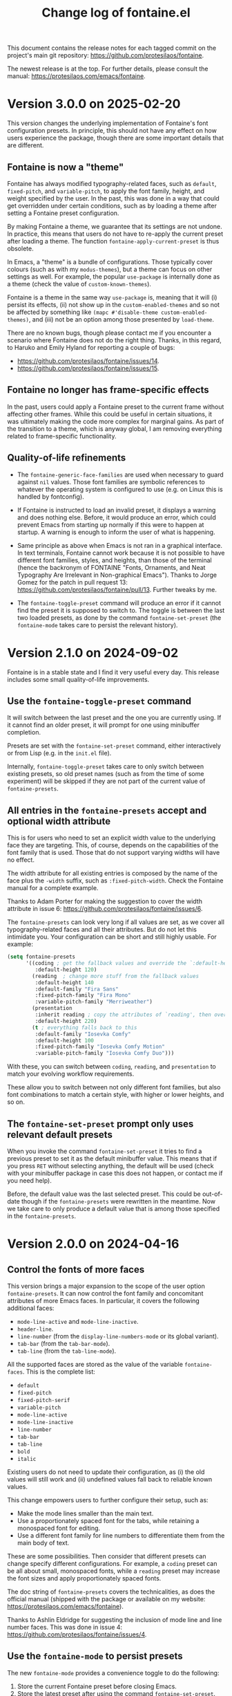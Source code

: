 #+TITLE: Change log of fontaine.el
#+AUTHOR: Protesilaos Stavrou
#+EMAIL: info@protesilaos.com
#+OPTIONS: ':nil toc:nil num:nil author:nil email:nil
#+STARTUP: content

This document contains the release notes for each tagged commit on the
project's main git repository: <https://github.com/protesilaos/fontaine>.

The newest release is at the top.  For further details, please consult
the manual: <https://protesilaos.com/emacs/fontaine>.

#+toc: headlines 1 insert TOC here, with one headline level

* Version 3.0.0 on 2025-02-20
:PROPERTIES:
:CUSTOM_ID: h:a8cd979f-851f-4e97-ae90-96022b4cfe7a
:END:

This version changes the underlying implementation of Fontaine's font
configuration presets. In principle, this should not have any effect
on how users experience the package, though there are some important
details that are different.

** Fontaine is now a "theme"
:PROPERTIES:
:CUSTOM_ID: h:6d051d64-2623-4877-935f-4792579888a3
:END:

Fontaine has always modified typography-related faces, such as
~default~, ~fixed-pitch~, and ~variable-pitch~, to apply the font
family, height, and weight specified by the user. In the past, this
was done in a way that could get overridden under certain conditions,
such as by loading a theme after setting a Fontaine preset configuration.

By making Fontaine a theme, we guarantee that its settings are not
undone. In practice, this means that users do not have to re-apply the
current preset after loading a theme. The function ~fontaine-apply-current-preset~
is thus obsolete.

In Emacs, a "theme" is a bundle of configurations. Those typically
cover colours (such as with my ~modus-themes~), but a theme can focus
on other settings as well. For example, the popular ~use-package~ is
internally done as a theme (check the value of ~custom-known-themes~).

Fontaine is a theme in the same way ~use-package~ is, meaning that it
will (i) persist its effects, (ii) not show up in the
~custom-enabled-themes~ and so not be affected by something like
~(mapc #'disable-theme custom-enabled-themes)~,
and (iii) not be an option among those presented by ~load-theme~.

There are no known bugs, though please contact me if you encounter a
scenario where Fontaine does not do the right thing. Thanks, in this
regard, to Haruko and Emily Hyland for reporting a couple of bugs:

- <https://github.com/protesilaos/fontaine/issues/14>.
- <https://github.com/protesilaos/fontaine/issues/15>.

** Fontaine no longer has frame-specific effects
:PROPERTIES:
:CUSTOM_ID: h:01648e81-6499-41ef-b200-b6784cbf4c96
:END:

In the past, users could apply a Fontaine preset to the current frame
without affecting other frames. While this could be useful in certain
situations, it was ultimately making the code more complex for
marginal gains. As part of the transition to a theme, which is anyway
global, I am removing everything related to frame-specific functionality.

** Quality-of-life refinements
:PROPERTIES:
:CUSTOM_ID: h:e4e3a4c0-aefd-4398-a46b-dbfa102b04fa
:END:

- The ~fontaine-generic-face-families~ are used when necessary to
  guard against ~nil~ values. Those font families are symbolic
  references to whatever the operating system is configured to use
  (e.g. on Linux this is handled by fontconfig).

- If Fontaine is instructed to load an invalid preset, it displays a
  warning and does nothing else. Before, it would produce an error,
  which could prevent Emacs from starting up normally if this were to
  happen at startup. A warning is enough to inform the user of what is
  happening.

- Same principle as above when Emacs is not ran in a graphical
  interface. In text terminals, Fontaine cannot work because it is not
  possible to have different font families, styles, and heights, than
  those of the terminal (hence the backronym of FONTAINE "Fonts,
  Ornaments, and Neat Typography Are Irrelevant in Non-graphical
  Emacs"). Thanks to Jorge Gomez for the patch in pull request 13:
  <https://github.com/protesilaos/fontaine/pull/13>. Further tweaks by
  me.

- The ~fontaine-toggle-preset~ command will produce an error if it
  cannot find the preset it is supposed to switch to. The toggle is
  between the last two loaded presets, as done by the command
  ~fontaine-set-preset~ (the ~fontaine-mode~ takes care to persist the
  relevant history).

* Version 2.1.0 on 2024-09-02
:PROPERTIES:
:CUSTOM_ID: h:684117cb-76c6-4a74-97ef-a37852bd3612
:END:

Fontaine is in a stable state and I find it very useful every day.
This release includes some small quality-of-life improvements.

** Use the ~fontaine-toggle-preset~ command
:PROPERTIES:
:CUSTOM_ID: h:ffcb3442-3f5e-4bfb-bbf6-8de6c54f1c1e
:END:

It will switch between the last preset and the one you are currently
using. If it cannot find an older preset, it will prompt for one using
minibuffer completion.

Presets are set with the ~fontaine-set-preset~ command, either
interactively or from Lisp (e.g. in the =init.el= file).

Internally, ~fontaine-toggle-preset~ takes care to only switch between
existing presets, so old preset names (such as from the time of some
experiment) will be skipped if they are not part of the current value
of ~fontaine-presets~.

** All entries in the ~fontaine-presets~ accept and optional width attribute
:PROPERTIES:
:CUSTOM_ID: h:bf1c4be7-9366-4ce2-a166-ae43e0bce833
:END:

This is for users who need to set an explicit width value to the
underlying face they are targeting. This, of course, depends on the
capabilities of the font family that is used. Those that do not
support varying widths will have no effect.

The width attribute for all existing entries is composed by the name
of the face plus the =-width= suffix, such as =:fixed-pitch-width=.
Check the Fontaine manual for a complete example.

Thanks to Adam Porter for making the suggestion to cover the width
attribute in issue 6: <https://github.com/protesilaos/fontaine/issues/6>.

The ~fontaine-presets~ can look very long if all values are set, as we
cover all typography-related faces and all their attributes. But do
not let this intimidate you. Your configuration can be short and still
highly usable. For example:

#+begin_src emacs-lisp
(setq fontaine-presets
      '((coding ; get the fallback values and override the `:default-height'
         :default-height 120)
        (reading  ; change more stuff from the fallback values
         :default-height 140
         :default-family "Fira Sans"
         :fixed-pitch-family "Fira Mono"
         :variable-pitch-family "Merriweather")
        (presentation
         :inherit reading ; copy the attributes of `reading', then override the `:default-height'
         :default-height 220)
        (t ; everything falls back to this
         :default-family "Iosevka Comfy"
         :default-height 100
         :fixed-pitch-family "Iosevka Comfy Motion"
         :variable-pitch-family "Iosevka Comfy Duo")))
#+end_src

With these, you can switch between =coding=, =reading=, and
=presentation= to match your evolving workflow requirements.

These allow you to switch between not only different font families,
but also font combinations to match a certain style, with higher or
lower heights, and so on.

** The ~fontaine-set-preset~ prompt only uses relevant default presets
:PROPERTIES:
:CUSTOM_ID: h:4216d32e-22a9-4d17-8b05-5191a93a5ec8
:END:

When you invoke the command ~fontaine-set-preset~ it tries to find a
previous preset to set it as the default minibuffer value. This means
that if you press =RET= without selecting anything, the default will
be used (check with your minibuffer package in case this does not
happen, or contact me if you need help).

Before, the default value was the last selected preset. This could be
out-of-date though if the ~fontaine-presets~ were rewritten in the
meantime. Now we take care to only produce a default value that is
among those specified in the ~fontaine-presets~.

* Version 2.0.0 on 2024-04-16
:PROPERTIES:
:CUSTOM_ID: h:1aad7179-f7cd-4817-ad23-0f9256b6df5d
:END:

** Control the fonts of more faces
:PROPERTIES:
:CUSTOM_ID: h:44697327-628b-4515-a672-4547bef81a43
:END:

This version brings a major expansion to the scope of the user option
~fontaine-presets~. It can now control the font family and concomitant
attributes of more Emacs faces. In particular, it covers the following
additional faces:

- ~mode-line-active~ and ~mode-line-inactive~.
- ~header-line~.
- ~line-number~ (from the ~display-line-numbers-mode~ or its global variant).
- ~tab-bar~ (from the ~tab-bar-mode~).
- ~tab-line~ (from the ~tab-line-mode~).

All the supported faces are stored as the value of the variable
~fontaine-faces~. This is the complete list:

- ~default~
- ~fixed-pitch~
- ~fixed-pitch-serif~
- ~variable-pitch~
- ~mode-line-active~
- ~mode-line-inactive~
- ~line-number~
- ~tab-bar~
- ~tab-line~
- ~bold~
- ~italic~

Existing users do not need to update their configuration, as (i) the old
values will still work and (ii) undefined values fall back to reliable
known values.

This change empowers users to further configure their setup, such as:

- Make the mode lines smaller than the main text.
- Use a proportionately spaced font for the tabs, while retaining a
  monospaced font for editing.
- Use a different font family for line numbers to differentiate them
  from the main body of text.

These are some possibilities. Then consider that different presets can
change specify different configurations. For example, a =coding=
preset can be all about small, monospaced fonts, while a =reading=
preset may increase the font sizes and apply proportionately spaced
fonts.

The doc string of ~fontaine-presets~ covers the technicalities, as
does the official manual (shipped with the package or available on my
website: <https://protesilaos.com/emacs/fontaine>).

Thanks to Ashlin Eldridge for suggesting the inclusion of mode line
and line number faces. This was done in issue 4:
<https://github.com/protesilaos/fontaine/issues/4>.

** Use the ~fontaine-mode~ to persist presets
:PROPERTIES:
:CUSTOM_ID: h:a016aa76-29b4-487c-afef-90f7db61d5d0
:END:

The new ~fontaine-mode~ provides a convenience toggle to do the
following:

1. Store the current Fontaine preset before closing Emacs.
2. Store the latest preset after using the command ~fontaine-set-preset~.
3. Persist font configurations while changing themes.

The purpose of storing the latest preset is to restore it easily, such
as when starting Emacs. In the manual, we mention this in the sample
configuration:

#+begin_src emacs-lisp
;; Set the last preset or fall back to desired style from `fontaine-presets'
;; (the `regular' in this case).
(fontaine-set-preset (or (fontaine-restore-latest-preset) 'regular))
#+end_src

This takes effect while starting up Emacs. So if, say, the user had
selected a =reading= preset with ~fontaine-set-preset~ and then closed
Emacs while ~fontaine-mode~ was enabled, the =reading= preset will be
restored on startup.

Thanks to Adam Porter (alphapapa) for suggesting this in issue 2:
<https://github.com/protesilaos/fontaine/issues/2>.

We used to provide code in the sample configuration which was doing
what ~fontaine-mode~ does, though this is easier to set up (plus it is
a toggle).

** Deprecated the command ~fontaine-set-face-font~
:PROPERTIES:
:CUSTOM_ID: h:e676d050-93f9-432b-9f1a-c16e86769715
:END:

This command was used to interactively set the attributes of a face.
It was not consistent with the rest of Fontaine's functionality, plus
it was not faster than setting face attributes directly from Lisp
(such as to test them, while experimenting in the =*scratch*= buffer).

** The ~fontaine-set-preset-hook~ provides more options
:PROPERTIES:
:CUSTOM_ID: h:c9222aaf-9a65-45c6-919d-f5c10a4cdc34
:END:

The functions added to this hook are called after ~fontaine-set-preset~.
For example, users of my ~pulsar~ package can highlight the current
line to not lose track of the cursor:

#+begin_src emacs-lisp
(add-hook 'fontaine-set-preset-hook #'pulsar-pulse-line)
#+end_src

I had thought about defining what Emacs terms "abnormal hooks", which
are hooks that pass arguments to their functions. This hook would pass
the selected preset, but I ultimately opted for the normal hook that
run their functions without arguments. If advanced users have a good
reason for such a feature, they are welcome to discuss it with me.

** Fontaine now works with Emacs 29+
:PROPERTIES:
:CUSTOM_ID: h:090e9337-185d-4d4c-a2b6-3ccebac03617
:END:

Emacs 29 is the current stable version and has been out for almost a
year now. I do not have the resources to test/support older versions,
sorry!

** Miscellaneous
:PROPERTIES:
:CUSTOM_ID: h:2618251b-fac7-4514-b120-50eb498db484
:END:

- Updated the manual in light of all the aforementioned.
- Simplified large parts of the code base.

* Version 1.0.0 on 2023-02-11
:PROPERTIES:
:CUSTOM_ID: h:bb9803bd-6491-4b58-a685-822b0247fffc
:END:

Fontaine has been in a stable state for several months now.  I am thus
increasing the major version number to reflect this fact.  Otherwise,
this is a small release with only one sizeable addition.

** Inherit the properties of another named preset
:PROPERTIES:
:CUSTOM_ID: h:f842797f-5b46-40e4-adc3-e98b289d85bf
:END:

Preset font configuration can now optionally inherit (and thus extend)
the properties of another named preset.

When defining multiple presets, we may need to duplicate properties
and then make tweaks to individual values.  Suppose we want to have
two distinct presets for presentations: one is for coding related
demonstrations and the other for prose.  Both must have some common
styles, but must define distinct font families each of which is
suitable for the given task.  In this case, we do not want to fall
back to the generic =t= preset (per the default behaviour) and we also
do not wish to duplicate properties manually, potentially making
mistakes in the process.  Fontaine thus provides a method of
inheriting a named preset's properties by using the =:inherit=
property with a value that references the name of another preset
(technically, the ~car~ of that list).  Here is the idea:

#+begin_src emacs-lisp
(setq fontaine-presets
      '((regular
         :default-height 100)
        (code-demo
         :default-family "Source Code Pro"
         :default-weight semilight
         :default-height 170
         :variable-pitch-family "Sans"
         :bold-weight extrabold)
        (prose-demo
         :inherit code-demo ; copy the `code-demo' properties
         :default-family "Sans"
         :variable-pitch-family "Serif"
         :default-height 220)
        (t
         :default-family "Monospace"
         ;; more generic fallback properties here...
         )))
#+end_src

In this scenario, the =regular= preset gets all its properties from
the =t= preset.  We omit them here in the interest of brevity (see the
default value of ~fontaine-presets~ and its documentation for the
details).  In turn, the =code-demo= specifies more properties and
falls back to =t= for any property not explicitly referenced therein.
Finally, the =prose-demo= copies everything in =code-demo=, overrides
every property it specifies, and falls back to =t= for every other
property.

In the interest of simplicity, Fontaine does not support recursive
inheritance.  If there is a compelling need for it, we can add it in
future versions.

** Bug fixes
:PROPERTIES:
:CUSTOM_ID: h:d44c3958-e7d2-4190-93cf-92d983eb8e02
:END:

- Fixed a faulty setup for the ~:height~ attribute of the ~bold~ face.
  Using the commands ~fontaine-set-preset~ or ~fontaine-set-face-font~
  with a prefix argument (=C-u= with default key bindings) does not
  produce an error anymore.  The prefix argument limits the operation
  to the current frame.

- Updated the =Commentary= section of =fontaine.el= to use the
  FONTAINE backronym I have had on my website for a long time.
  Namely, I changed =FONTs Are Irrelevant in Non-graphical Emacs=,
  which was cheating on a few letters, to =Fonts, Ornaments, and Neat
  Typography Are Irrelevant in Non-graphical Emacs=.  What do you mean
  this is not a bug fix? 🙃

* Version 0.4.0 on 2022-09-07
:PROPERTIES:
:CUSTOM_ID: h:757a185d-d367-4712-8313-ad17265e597f
:END:

+ Made it possible for the user option ~fontaine-presets~ to cover the
  ~fixed-pitch-serif~ face.  This face is used by the default Emacs
  faces in Info buffers to render inline code elements.  A list of
  properties within ~fontaine-presets~ can thus look like this (the
  manual explains everything in detail---else check my current setup at
  the end of this entry):

  #+begin_src emacs-lisp
  (regular
   ;; I keep all properties for didactic purposes, but most can be
   ;; omitted.
   :default-family "Monospace"
   :default-weight regular
   :default-height 100
   :fixed-pitch-family nil ; falls back to :default-family
   :fixed-pitch-weight nil ; falls back to :default-weight
   :fixed-pitch-height 1.0
   :fixed-pitch-serif-family nil ; falls back to :default-family
   :fixed-pitch-serif-weight nil ; falls back to :default-weight
   :fixed-pitch-serif-height 1.0
   :variable-pitch-family "Sans"
   :variable-pitch-weight nil
   :variable-pitch-height 1.0
   :bold-family nil ; use whatever the underlying face has
   :bold-weight bold
   :italic-family nil
   :italic-slant italic
   :line-spacing nil)
  #+end_src

  When the relevant attributes of ~fixed-pitch-serif~ are not specified,
  they fall back to the values of the ~default~ face.

  Note that ~fixed-pitch-serif~ is not used by my =modus-themes= and
  =ef-themes= because I think it looks awful out-of-the-box (a bitmap
  font on the GNU/Linux distros I used).  One can still modify any face
  to inherit from ~fixed-pitch-serif~, if they want to.

+ Introduced the command ~fontaine-apply-current-preset~ and wrote a
  relevant entry in the manual on how to "Persist font configurations on
  theme switch".  Relevant quote from the manual:

  #+begin_quote
  Themes re-apply face definitions when they are loaded.  This is
  necessary to render the theme.  For certain faces, such as ~bold~ and
  ~italic~, it means that their font family may be reset (depending on the
  particularities of the theme).

  To avoid such a problem, we can arrange to restore the current font
  preset which was applied by ~fontaine-set-preset~.  Fontaine provides
  the command ~fontaine-apply-current-preset~.  It can either be called
  interactively after loading a theme or be assigned to a hook that is ran
  at the post ~load-theme~ phase.

  Some themes that provide a hook are the =modus-themes= and =ef-themes=
  (both by Protesilaos), so we can use something like: [...]
  #+end_quote

+ The once private variable ~fontaine--current-preset~ is now made
  public by means of a rename to ~fontaine-current-preset~.  In
  practical terms, this tells advanced users that they can rely on the
  presence of this variable and/or on the fact that changes to it will
  be documented accordingly.

My current configuration as of 2022-09-07 17:56 +0300, which might give
you some ideas:

#+begin_src emacs-lisp
(require 'fontaine)

;; Iosevka Comfy is my highly customised build of Iosevka with
;; monospaced and duospaced (quasi-proportional) variants as well as
;; support or no support for ligatures:
;; <https://github.com/protesilaos/iosevka-comfy>.
;;
;; Iosevka Comfy            == monospaced, supports ligatures
;; Iosevka Comfy Fixed      == monospaced, no ligatures
;; Iosevka Comfy Duo        == quasi-proportional, supports ligatures
;; Iosevka Comfy Wide       == like Iosevka Comfy, but wider
;; Iosevka Comfy Wide Fixed == like Iosevka Comfy Fixed, but wider
;; Iosevka Comfy Motion     == monospaced, supports ligatures, fancier glyphs
;; Iosevka Comfy Motion Duo == as above, but quasi-proportional
(setq fontaine-presets
      '((tiny
         :default-family "Iosevka Comfy Wide Fixed"
         :default-height 70)
        (small
         :default-family "Iosevka Comfy Fixed"
         :default-height 90)
        (regular
         :default-height 100)
        (medium
         :default-height 110)
        (large
         :default-weight semilight
         :default-height 140
         :bold-weight extrabold)
        (code-demo
         :default-weight semilight
         :default-height 170
         :bold-weight extrabold)
        (presentation
         :default-weight semilight
         :default-height 220
         :bold-weight extrabold)
        (t
         ;; I keep all properties for didactic purposes, but most can be
         ;; omitted.  See the fontaine manual for the technicalities:
         ;; <https://protesilaos.com/emacs/fontaine>.
         :default-family "Iosevka Comfy"
         :default-weight regular
         :default-height 100
         :fixed-pitch-family nil ; falls back to :default-family
         :fixed-pitch-weight nil ; falls back to :default-weight
         :fixed-pitch-height 1.0
         :fixed-pitch-serif-family nil ; falls back to :default-family
         :fixed-pitch-serif-weight nil ; falls back to :default-weight
         :fixed-pitch-serif-height 1.0
         :variable-pitch-family "Iosevka Comfy Motion Duo"
         :variable-pitch-weight nil
         :variable-pitch-height 1.0
         :bold-family nil ; use whatever the underlying face has
         :bold-weight bold
         :italic-family "Iosevka Comfy Motion"
         :italic-slant italic
         :line-spacing nil)))

;; Set last preset or fall back to desired style from `fontaine-presets'.
(fontaine-set-preset (or (fontaine-restore-latest-preset) 'regular))

;; The other side of `fontaine-restore-latest-preset'.
(add-hook 'kill-emacs-hook #'fontaine-store-latest-preset)

;; Persist font configurations while switching themes (doing it with
;; my `modus-themes' and `ef-themes' via the hooks they provide).
(dolist (hook '(modus-themes-after-load-theme-hook ef-themes-post-load-hook))
  (add-hook hook #'fontaine-apply-current-preset))

(define-key global-map (kbd "C-c f") #'fontaine-set-preset)
(define-key global-map (kbd "C-c F") #'fontaine-set-face-font)
#+end_src

* Version 0.3.0 on 2022-07-06
:PROPERTIES:
:CUSTOM_ID: h:0112e468-9ead-4bfb-b93b-74c520bbec69
:END:

This is a stability release that introduces minor tweaks while
formalising point releases which were already available to users.

+ Fixed a bug where a nil minibuffer history would produce an error
  while trying to set a preset.

+ Required the =subr-x= library at compile time.  This is to avoid
  scenaria where ~if-let~ and friends are not known to the byte
  compiler.  Such a problem was reported by Ted Reed concerning their
  Emacs 27 build:
  <https://lists.sr.ht/~protesilaos/fontaine/%3Cm27d6t3f7a.fsf@zenithia.net%3E#%3C87ee11w1j0.fsf@zenithia.net%3E>.

+ Simplified the text of the minibuffer prompt for the ~default~ face.
  The =marginalia= package treats the candidates as faces when the word
  "face" occurs in the prompt.  Generally that should be okay, though we
  do not want it in our case.

+ Documented a reference to the "devel" variant of GNU ELPA.  This is
  for users who want to use a version of the package built from the
  latest commit instead of the last tagged release.  Read:
  <https://protesilaos.com/codelog/2022-05-13-emacs-elpa-devel/>.

+ Refrained from erroring out with ~fontaine-set-preset~ if Emacs is not
  in a graphical window (GUI) while the =emacs --daemon= is in use.  The
  ~user-error~ is now limited to the case where a standalone frame is
  non-graphial and the daemon is not running (the error is that you
  cannot change fonts inside of TUI Emacs).  Thanks to Florent Teissier
  for the patch!

+ Named the mailing list address as the =Maintainer:= of Denote.
  Together with the other package headers, they help the user find our
  primary sources and/or communication channels.  This change conforms
  with work being done upstream in package.el by Philip Kaludercic.  I
  was informed about it here:
  <https://lists.sr.ht/~protesilaos/general-issues/%3C875ykl84yi.fsf%40posteo.net%3E>.

* Version 0.2.0 on 2022-05-09
:PROPERTIES:
:CUSTOM_ID: h:f9399542-29b7-4d26-af82-090fed802cc8
:END:

+ Fontaine can apply its changes on a per-frame basis.  One frame may,
  for example, use a preset of font configurations for the purposes of a
  "presentation" while the other has a "small" setup.  Concretely,
  invoke the commands ~fontaine-set-preset~ and ~fontaine-set-face-font~
  with a universal prefix argument (=C-u=).  Without a prefix argument,
  these commands apply to all frames (as it was before).

+ The ~fontaine-presets~ accepts a special =t= preset which provides
  "shared fallback values" for all presets.  The manual has a section
  titled "Shared and implicit fallback values for presets" which covers
  all permutations of ~fontaine-presets~ at length.  The gist is that
  the user can write more concise presets.  Thanks to Ted Reed for
  proposing the idea and testing my prototype in the mailing list:
  <https://lists.sr.ht/~protesilaos/fontaine/%3C87y1zcmo67.fsf@zenithia.net%3E>.

+ Simplified the sample configuration on how to restore the latest saved
  value or fall back to a preferred preset.  Thanks to Christopher
  League for proposing an elegant expression over at the mailing list:
  <https://lists.sr.ht/~protesilaos/fontaine/%3C87sfpop0dm.fsf@contrapunctus.net%3E#%3C87pmksoyv6.fsf@contrapunctus.net%3E>

+ The ~fontaine-latest-state-file~ is now handled by the package
  =no-littering=.  Thanks to Christopher League for adding it there:
  <https://github.com/emacscollective/no-littering/commit/76b7335202a5b6ddc6b6798a2e2fd5b09df57dc2>

+ The new user option ~fontaine-font-families~ specifies the preferred
  font families that are provided as completion candidates of the
  command ~fontaine-set-face-font~.  If left to its default nil value,
  Fontaine tries to find relevant fonts from the underlying system,
  though this is not always accurate depending on the build of Emacs and
  where it runs in.

+ The doc string of ~fontaine-presets~ mentions some important caveats
  or information about font settings in emacs.  Thanks to Eli Zaretskii
  for the feedback on the emacs-devel mailing list:
  <https://lists.gnu.org/archive/html/emacs-devel/2022-04/msg01281.html>.

* Version 0.1.0 on 2022-04-28
:PROPERTIES:
:CUSTOM_ID: h:80e56ed6-cf2b-49a2-9184-b149c9ecfa38
:END:

Initial release of the package.  Please read the manual.

The core idea for this package was implemented in the =prot-fonts.el=
file that is part of [[https://gitlab.com/protesilaos/dotfiles][my dotfiles]] (now deprecated).  I was using it at
least since November 2020, though the underlying code was probably
implemented at an earlier date.

